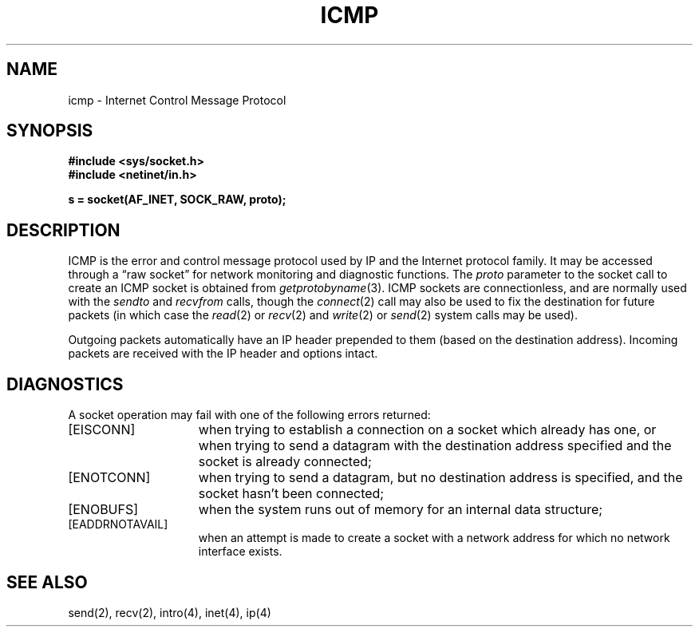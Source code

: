 .\" Copyright (c) 1986 Regents of the University of California.
.\" All rights reserved.
.\"
.\" Redistribution and use in source and binary forms, with or without
.\" modification, are permitted provided that the following conditions
.\" are met:
.\" 1. Redistributions of source code must retain the above copyright
.\"    notice, this list of conditions and the following disclaimer.
.\" 2. Redistributions in binary form must reproduce the above copyright
.\"    notice, this list of conditions and the following disclaimer in the
.\"    documentation and/or other materials provided with the distribution.
.\" 3. All advertising materials mentioning features or use of this software
.\"    must display the following acknowledgement:
.\"	This product includes software developed by the University of
.\"	California, Berkeley and its contributors.
.\" 4. Neither the name of the University nor the names of its contributors
.\"    may be used to endorse or promote products derived from this software
.\"    without specific prior written permission.
.\"
.\" THIS SOFTWARE IS PROVIDED BY THE REGENTS AND CONTRIBUTORS ``AS IS'' AND
.\" ANY EXPRESS OR IMPLIED WARRANTIES, INCLUDING, BUT NOT LIMITED TO, THE
.\" IMPLIED WARRANTIES OF MERCHANTABILITY AND FITNESS FOR A PARTICULAR PURPOSE
.\" ARE DISCLAIMED.  IN NO EVENT SHALL THE REGENTS OR CONTRIBUTORS BE LIABLE
.\" FOR ANY DIRECT, INDIRECT, INCIDENTAL, SPECIAL, EXEMPLARY, OR CONSEQUENTIAL
.\" DAMAGES (INCLUDING, BUT NOT LIMITED TO, PROCUREMENT OF SUBSTITUTE GOODS
.\" OR SERVICES; LOSS OF USE, DATA, OR PROFITS; OR BUSINESS INTERRUPTION)
.\" HOWEVER CAUSED AND ON ANY THEORY OF LIABILITY, WHETHER IN CONTRACT, STRICT
.\" LIABILITY, OR TORT (INCLUDING NEGLIGENCE OR OTHERWISE) ARISING IN ANY WAY
.\" OUT OF THE USE OF THIS SOFTWARE, EVEN IF ADVISED OF THE POSSIBILITY OF
.\" SUCH DAMAGE.
.\"
.\"	@(#)icmp.4	6.5 (Berkeley) 06/23/90
.\"
.TH ICMP 4 ""
.UC 6
.SH NAME
icmp \- Internet Control Message Protocol
.SH SYNOPSIS
.B #include <sys/socket.h>
.br
.B #include <netinet/in.h>
.PP
.B s = socket(AF_INET, SOCK_RAW, proto);
.SH DESCRIPTION
ICMP is the error and control message protocol used
by IP and the Internet protocol family.  It may be accessed
through a \*(lqraw socket\*(rq for network monitoring
and diagnostic functions.
The
.I proto
parameter to the socket call to create an ICMP socket
is obtained from
.IR getprotobyname (3).
ICMP sockets are connectionless,
and are normally used with the
.I sendto 
and
.I recvfrom 
calls, though the
.IR connect (2)
call may also be used to fix the destination for future
packets (in which case the 
.IR read (2)
or
.IR recv (2)
and 
.IR write (2)
or
.IR send (2)
system calls may be used).
.PP
Outgoing packets automatically have an IP header prepended to
them (based on the destination address).
Incoming packets are received with the IP header and options intact.
.SH DIAGNOSTICS
A socket operation may fail with one of the following errors returned:
.TP 15
[EISCONN]
when trying to establish a connection on a socket which
already has one, or when trying to send a datagram with the destination
address specified and the socket is already connected;
.TP 15
[ENOTCONN]
when trying to send a datagram, but
no destination address is specified, and the socket hasn't been
connected;
.TP 15
[ENOBUFS]
when the system runs out of memory for
an internal data structure;
.TP 15
[EADDRNOTAVAIL]
when an attempt is made to create a 
socket with a network address for which no network interface
exists.
.SH SEE ALSO
send(2), recv(2), intro(4), inet(4), ip(4)
